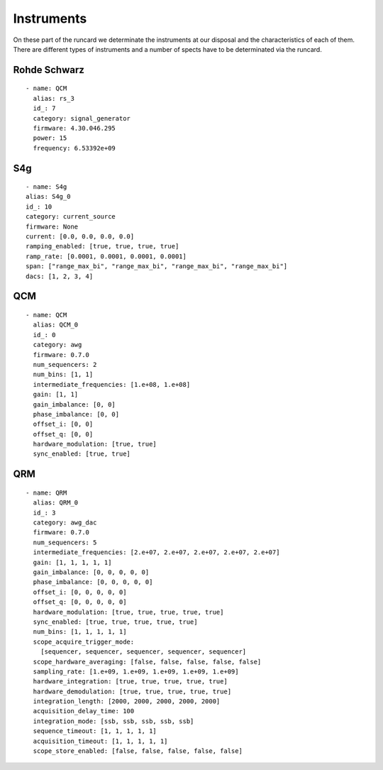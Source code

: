 Instruments
++++++++++++
On these part of the runcard we determinate the instruments at our disposal and the characteristics of each of them.
There are different types of instruments and a number of spects have to be determinated via the runcard.

Rohde Schwarz
---------
::

  - name: QCM
    alias: rs_3
    id_: 7
    category: signal_generator
    firmware: 4.30.046.295
    power: 15
    frequency: 6.53392e+09

S4g
---------
::

    - name: S4g
    alias: S4g_0
    id_: 10
    category: current_source
    firmware: None
    current: [0.0, 0.0, 0.0, 0.0]
    ramping_enabled: [true, true, true, true]
    ramp_rate: [0.0001, 0.0001, 0.0001, 0.0001]
    span: ["range_max_bi", "range_max_bi", "range_max_bi", "range_max_bi"]
    dacs: [1, 2, 3, 4]

QCM
---------
::

  - name: QCM
    alias: QCM_0
    id_: 0
    category: awg
    firmware: 0.7.0
    num_sequencers: 2
    num_bins: [1, 1]
    intermediate_frequencies: [1.e+08, 1.e+08]
    gain: [1, 1]
    gain_imbalance: [0, 0]
    phase_imbalance: [0, 0]
    offset_i: [0, 0]
    offset_q: [0, 0]
    hardware_modulation: [true, true]
    sync_enabled: [true, true]

QRM
-------
::


    - name: QRM
      alias: QRM_0
      id_: 3
      category: awg_dac
      firmware: 0.7.0
      num_sequencers: 5
      intermediate_frequencies: [2.e+07, 2.e+07, 2.e+07, 2.e+07, 2.e+07]
      gain: [1, 1, 1, 1, 1]
      gain_imbalance: [0, 0, 0, 0, 0]
      phase_imbalance: [0, 0, 0, 0, 0]
      offset_i: [0, 0, 0, 0, 0]
      offset_q: [0, 0, 0, 0, 0]
      hardware_modulation: [true, true, true, true, true]
      sync_enabled: [true, true, true, true, true]
      num_bins: [1, 1, 1, 1, 1]
      scope_acquire_trigger_mode:
        [sequencer, sequencer, sequencer, sequencer, sequencer]
      scope_hardware_averaging: [false, false, false, false, false]
      sampling_rate: [1.e+09, 1.e+09, 1.e+09, 1.e+09, 1.e+09]
      hardware_integration: [true, true, true, true, true]
      hardware_demodulation: [true, true, true, true, true]
      integration_length: [2000, 2000, 2000, 2000, 2000]
      acquisition_delay_time: 100
      integration_mode: [ssb, ssb, ssb, ssb, ssb]
      sequence_timeout: [1, 1, 1, 1, 1]
      acquisition_timeout: [1, 1, 1, 1, 1]
      scope_store_enabled: [false, false, false, false, false]